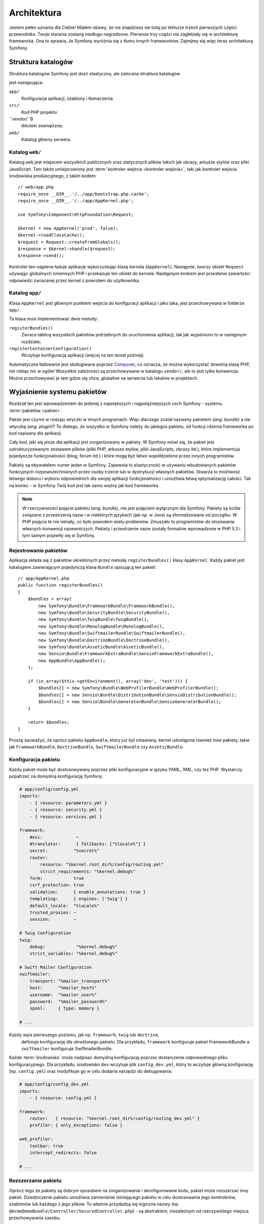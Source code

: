 .. highlight:: php
   :linenothreshold: 2

Architektura
============

Jestem pełen uznania dla Ciebie! Miałem obawy, że nie znajdziesz sie tutaj po
lekturze trzech pierwszych części przewodnika. Twoje starania zostaną niedługo
nagrodzone. Pierwsze trzy części nie zagłebiały się w architekturę frameworka.
Ona to sprawia, że Symfony wyróżnia się z tłumu innych frameworków.
Zajmijmy się więc teraz architekturą Symfony.

Struktura katalogów
-------------------

Struktura katalogów Symfony jest dość elastyczna, ale zalecana struktura katalogów

jest następująca:

``app/``
   Konfiguracja aplikacji, szablony i tłumaczenia.

``src/``
   Kod PHP projektu

``vendor/``B
   iblioteki zewnętrzne;

``web/``
   Katalog główny serwera.

Katalog ``web/``
~~~~~~~~~~~~~~~~

Katalog ``web`` jest miejscem wszystkich publicznych oraz statycznych
plików takich jak obrazy, arkusze stylów oraz pliki JavaScript. Tam także
umiejscowiony jest :term:`kontroler wejścia <kontroler wejścia>`, taki jak
kontroler wejścia środowiska produkcyjnego, z takim kodem::

    // web/app.php
    require_once __DIR__.'/../app/bootstrap.php.cache';
    require_once __DIR__.'/../app/AppKernel.php';

    use Symfony\Component\HttpFoundation\Request;

    $kernel = new AppKernel('prod', false);
    $kernel->loadClassCache();
    $request = Request::createFromGlobals();
    $response = $kernel->handle($request);
    $response->send();

Kontroler ten najpierw ładuje aplikacje wykorzystując klasę kernela (``AppKernel``).
Następnie, tworzy obiekt ``Request`` używając globalnych zmiennych
PHP i przekazuje ten obiekt do kernela. Następnym krokiem jest przesłanie zawartości
odpowiedzi zwracanej przez kernel z powrotem do użytkownika.

.. _the-app-dir:

Katalog ``app/``
~~~~~~~~~~~~~~~~

Klasa ``AppKernel`` jest głównym punktem wejścia do konfiguracji aplikacji
i jako taka, jest przechowywana w folderze ``app/``.

Ta klasa musi implementować dwie metody:

``registerBundles()``
   Zwraca tablicę wszystkich pakietów potrzebnych do uruchomienia aplikacji, tak
   jak wyjaśniono to w następnym rozdziale;

``registerContainerConfiguration()``
    Wczytuje konfigurację aplikacji (więcej na ten temat później).

Automatyczne ładowanie jest obsługiwane poprzez `Composer`_, co oznacza, że można
wykorzystać dowolną klasę PHP, nie robiąc nic w ogóle! Wszystkie zależności są
przechowywane w katalogu ``vendor/``, ale to jest tylko konwencja.
Można przechowywać je tam gdzie się chce, globalnie na serwerze lub lokalnie w projektach.


Wyjaśnienie systemu pakietów
----------------------------

Rozdział ten jest wprowadzeniem do jedenej z największych i najpotężniejszych cech Symfony -
systemu :term:`pakietów <pakiet>`.

Pakiet jest czymś w rodzaju wtyczki w innych programach. Więc dlaczego został nazwany
pakietem (*ang. bundle*) a nie wtyczką (*ang. plugin*)? To dlatego, że wszystko w Symfony
należy do jakiegoś pakietu, od funkcji rdzenia frameworka po kod napisany dla aplikacji.

Cały kod, jaki się pisze dla aplikacji jest zorganizowany w pakiety. W Symfony
mówi się, że pakiet jest ustrukturyzowanym zestawem plików (pliki PHP, arkusze stylów,
pliki JavaScripts, obrazy itd.), które implementuja pojedyncze funkcjonalności
(blog, forum  itd.) i które mogą być łatwo współdzielone przez innych programistów.

Pakiety są obywatelem numer jeden w Symfony. Zapewnia to elastyczność w używaniu
wbudowanych pakietów funkcyjnych rozpowszechnianych przez osoby trzecie lub w dystrybucji
własnych pakietów. Stwarza to możliwość łatwego doboru i wyboru odpowiednich
dla swojej aplikacji funkcjonalności i umożliwia łatwą optymalizację całości.
Tak na koniec - w Symfony Twój kod jest tak samo ważny jak kod frameworka.

.. note::

   W rzeczywistości pojęcie pakietu (*ang. bundle*), nie jest pojęciem wyłącznym
   dla Symfony. Pakiety są ściśle związane z przestrzenią nazw i w niektórych
   językach (jak np. w Java) są sformalizowane od początku. W PHP pojęcia te nie
   istniały, co było powodem wielu problemów. Zmuszało to programistów do stosowania
   własnych konwencji nazewniczych. Pakiety i przestrzenie nazw zostały formalnie
   wprowadzone w PHP 5.3 i tym samym pojawiły się w Symfony.

Rejestrowanie pakietów
~~~~~~~~~~~~~~~~~~~~~~

Aplikacja składa się z pakietów określonych przez metodę ``registerBundles()``
klasy ``AppKernel``. Każdy pakiet jest katalogiem zawierającym pojedyńczą klasę
``Bundle`` opisującą ten pakiet::

    // app/AppKernel.php
    public function registerBundles()
    {
        $bundles = array(
            new Symfony\Bundle\FrameworkBundle\FrameworkBundle(),
            new Symfony\Bundle\SecurityBundle\SecurityBundle(),
            new Symfony\Bundle\TwigBundle\TwigBundle(),
            new Symfony\Bundle\MonologBundle\MonologBundle(),
            new Symfony\Bundle\SwiftmailerBundle\SwiftmailerBundle(),
            new Symfony\Bundle\DoctrineBundle\DoctrineBundle(),
            new Symfony\Bundle\AsseticBundle\AsseticBundle(),
            new Sensio\Bundle\FrameworkExtraBundle\SensioFrameworkExtraBundle(),
            new AppBundle\AppBundle();
        );

        if (in_array($this->getEnvironment(), array('dev', 'test'))) {
            $bundles[] = new Symfony\Bundle\WebProfilerBundle\WebProfilerBundle();
            $bundles[] = new Sensio\Bundle\DistributionBundle\SensioDistributionBundle();
            $bundles[] = new Sensio\Bundle\GeneratorBundle\SensioGeneratorBundle();
        }

        return $bundles;
    }
    
Proszę zauważyć, że oprócz pakietu ``AppBundle``, który już był omawiany, kernel
udostępnia również inne pakiety, takie jak ``FrameworkBundle``, ``DoctrineBundle``,
``SwiftmailerBundle`` czy ``AsseticBundle``.

Konfiguracja pakietu
~~~~~~~~~~~~~~~~~~~~

Każdy pakiet może być dostosowywany poprzez pliki konfiguracyjne w języku YAML,
XML, czy też PHP. Wystarczy popatrzeć na domyślną konfigurację Symfony:

.. code-block:: yaml

    # app/config/config.yml
    imports:
        - { resource: parameters.yml }
        - { resource: security.yml }
        - { resource: services.yml }

    framework:
        #esi:             ~
        #translator:      { fallbacks: ["%locale%"] }
        secret:          "%secret%"
        router:
            resource: "%kernel.root_dir%/config/routing.yml"
            strict_requirements: "%kernel.debug%"
        form:            true
        csrf_protection: true
        validation:      { enable_annotations: true }
        templating:      { engines: ['twig'] }
        default_locale:  "%locale%"
        trusted_proxies: ~
        session:         ~

    # Twig Configuration
    twig:
        debug:            "%kernel.debug%"
        strict_variables: "%kernel.debug%"

    # Swift Mailer Configuration
    swiftmailer:
        transport: "%mailer_transport%"
        host:      "%mailer_host%"
        username:  "%mailer_user%"
        password:  "%mailer_password%"
        spool:     { type: memory }

    # ...

Każdy wpis pierwszego poziomu, jak np. ``framework``, ``twig`` lub ``doctrine``,
 definiuje konfigurację dla określonego pakietu. Dla przykładu, ``framework``
 konfiguruje pakiet FrameworkBundle a ``swiftmailer`` konfiguruje SwiftmailerBundle.

Każde :term:`środowisko` może nadpisać domyślną konfigurację poprzez dostarczenie
odpowiedniego pliku konfiguracyjnego. Dla przykładu, środowisko ``dev`` wczytuje plik
``config_dev.yml``, który to wczytuje główną konfigurację (np. ``config.yml``) oraz
modyfikuje go w celu dodania narzędzi do debugowania:

.. code-block:: yaml

    # app/config/config_dev.yml
    imports:
        - { resource: config.yml }

    framework:
        router:   { resource: "%kernel.root_dir%/config/routing_dev.yml" }
        profiler: { only_exceptions: false }

    web_profiler:
        toolbar: true
        intercept_redirects: false

    # ...

Rozszerzanie pakietu
~~~~~~~~~~~~~~~~~~~~

Oprócz tego że pakiety są dobrym sposobem na zorganizowanie i skonfigurowanie kodu,
pakiet może rozszerzać inny pakiet. Dziedziczenie pakietu umożliwia zamienienie
istniejącego pakietu w celu dostosowania jego kontrolerów, szablonów lub każdego
z jego plików. Tu właśnie przydadzą się logiczne nazwy
(np. ``@AcmeDemoBundle/Controller/SecuredController.php``) - są abstraktem,
niezależnym od rzeczywistego miejsca przechowywania zasobu.

Logiczne nazwy plików
.....................

Kiedy chce się odwołać do pliku pakietu, trzeba użyj notacji:
``@BUNDLE_NAME/path/to/file``. Symfony zamieni ``@BUNDLE_NAME`` na
realną ścieżkę do pakietu. Na przykład, logiczna ścieżka
``@AppBundle/Controller/DemoController.php`` zostanie przekształcona
do ``src/AppBundle/Controller/DemoController.php`` ponieważ Symfony
zna lokalizację ``AcmeDemoBundle``.

Logiczne nazwy kontrolerów
..........................

W przypadku kontrolerów trzeba odwołać się do akcji stosując notację
``BUNDLE_NAME:CONTROLLER_NAME:ACTION_NAME``. Dla przykładu,
``AppBundle:Default:index`` wskazuje na metodę ``indexAction``
z klasy ``AppBundle\Controller\DefaultController``.


Rozszerzenie pakietów
.....................

Stosując tą konwencję, można następnie wykorzystać
:doc:`dziedziczenia pakietów </cookbook/bundles/inheritance>` do "napisania" plików,
kontrolerów lub szablonów. Na przykład, można utworzyć pakiet ``NewBundle``
i  określić, że zastępuje on pakiet AppBundle. Gdy Symfony ładuje kontroler
``AppBundle:Default:index``, to najpierw będzie wyszukiwał klasy ``DefaultController``
w pakiecie NewBundle i jeśli jej nie znajdzie, to rozpocznie przeszukiwanie
pakietu AppBundle. Oznacza to, że pakiet może zastąpić prawie każdą część
innego pakietu.

Rozumiesz teraz dlaczego Symfony jest tak elastyczny? Współdziel swoje pakiety
pomiędzy aplikacjami, przechowuj je lokalnie lub globalnie, to zależy od tylko
Ciebie.

.. _using-vendors:

Korzystanie ze żródeł dostawców
-------------------------------

Jest bardzo prawdopodobne, że Twoja aplikacja będzie zależeć od bibliotek i pakietów
osób trzecich. Powinny być one przechowywane w katalogu ``vendor/``.
Nie powinno się niczego dotykać w tym katalogu, ponieważ jest on wyłacznie zarządzany
przez Composer.
Katalog ten już zawiera biblioteki Symfony, biblioteki ``SwiftMailer``, ``Doctrine ORM``,
system szablonów Twig i trochę innych bibliotek i pakietów osób trzecich, zwanych
też **dostawcami**.

Wyjaśnienie pamięci podręcznej i dzienników zdarzeń
---------------------------------------------------

Symfony jest prawdopodobnie jednym z najszybszych pełnych frameworków PHP.
Ale jak może tak szybko działać, skoro parsuje oraz interpretuje kilkadziesiąt
plików YAML oraz XML dla każdego zapytania. Prędkość jest po części związana
z systemem buforowania. Konfiguracja aplikacji jest parsowana tylko dla pierwszego
żądania i przetwarzana do kodu PHP przechowywanego w katalogu ``app/cache/``.

W środowisku programistycznym, Symfony jest wystarczająco inteligentny aby czyścić
pamięć podręczną po zmianie pliku. Natomiast w środowisku produkcyjnym, to do 
do zadań programisty należy czyszczenie pamięci podręcznej po zmianie kodu lub
konfiguracji. W celu wyczyszczenia pamięci podręcznej w srodowisku ``prod`` można
użyć tego poleenia:

.. code-block:: bash

    $ php app/console cache:clear --env=prod

Podczas tworzenia aplikacji, dużo rzeczy może pójść źle. Pliki dzienników zdarzeń,
znajdujące się w katalogu ``app/logs/``, informują o wszystkich żądaniach
i mogą pomóc w naprawieniu napotkanych problemów.

Stosowanie interfejsu linii poleceń
-----------------------------------

Każda aplikacja posiada narzędzie interfejsu linii poleceń (``app/console``)
który pomaga w utrzymywaniu aplikacji. Udostępnia on polecenia które zwiększają
wydajność prac programistycznych i administracyjnych poprzez automatyzację żmudnych
i powtarzających się zadań.

Uruchom go bez żadnych argumentów aby dowiedzieć się więcej o jego możliwościach:

.. code-block:: bash

    php app/console

Opcja ``--help`` pomaga w poznaniu dostępnych poleceń:

.. code-block:: bash

    php app/console debug:router --help

Podsumowanie
------------

Sądzę, że po przeczytaniu tego przewodnika uważny czytelnik powinieneś czuć
się komfortowo w pracy z Symfony. Wszystko w Symfony jest zaprojektowane tak by
sprostać oczekiwaniom programisty. Zatem, zmieniaj nazwy, przenoś katalogi zgodnie
z swoimi potrzebami.

To wszystko jeśli chodzi o szybkie wprowadzenie w tematyke Symfony. Musisz się
jeszcze dużo nauczyć o Symfony by stać się mistrzem, od testowania do wysyłania
poczty e-mail. Chcesz zapoznać sie z tymi tematami? Nie musisz specjalnie
szukać - przejdź do lektury podręcznika i wybierz tam dowolny temat.

.. _`Composer`:                http://getcomposer.org